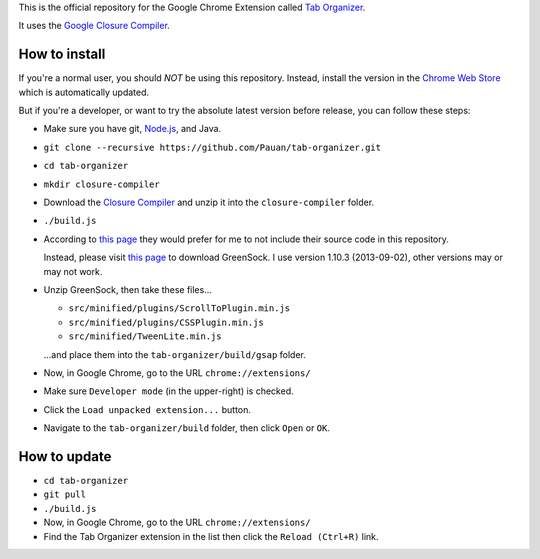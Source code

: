 This is the official repository for the Google Chrome Extension called `Tab Organizer <https://chrome.google.com/webstore/detail/tab-organizer/gbaokejhnafeofbniplkljehipcekkbh>`_.

It uses the `Google Closure Compiler <https://developers.google.com/closure/compiler/>`_.

How to install
==============

If you're a normal user, you should *NOT* be using this repository. Instead, install the version in the `Chrome Web Store <https://chrome.google.com/webstore/detail/tab-organizer/gbaokejhnafeofbniplkljehipcekkbh>`_ which is automatically updated.

But if you're a developer, or want to try the absolute latest version before release, you can follow these steps:

* Make sure you have git, `Node.js <http://nodejs.org/>`_, and Java.
* ``git clone --recursive https://github.com/Pauan/tab-organizer.git``
* ``cd tab-organizer``

* ``mkdir closure-compiler``
* Download the `Closure Compiler <http://dl.google.com/closure-compiler/compiler-latest.zip>`_ and unzip it into the ``closure-compiler`` folder.
* ``./build.js``

* According to `this page <http://www.greensock.com/licensing/>`_ they would
  prefer for me to not include their source code in this
  repository.

  Instead, please visit `this page <http://www.greensock.com/gsap-js/>`_ to
  download GreenSock. I use version 1.10.3 (2013-09-02), other
  versions may or may not work.

* Unzip GreenSock, then take these files...

  * ``src/minified/plugins/ScrollToPlugin.min.js``
  * ``src/minified/plugins/CSSPlugin.min.js``
  * ``src/minified/TweenLite.min.js``

  ...and place them into the ``tab-organizer/build/gsap`` folder.

* Now, in Google Chrome, go to the URL ``chrome://extensions/``
* Make sure ``Developer mode`` (in the upper-right) is checked.
* Click the ``Load unpacked extension...`` button.
* Navigate to the ``tab-organizer/build`` folder, then click ``Open`` or ``OK``.

How to update
=============

* ``cd tab-organizer``
* ``git pull``
* ``./build.js``
* Now, in Google Chrome, go to the URL ``chrome://extensions/``
* Find the Tab Organizer extension in the list then click the ``Reload (Ctrl+R)`` link.
